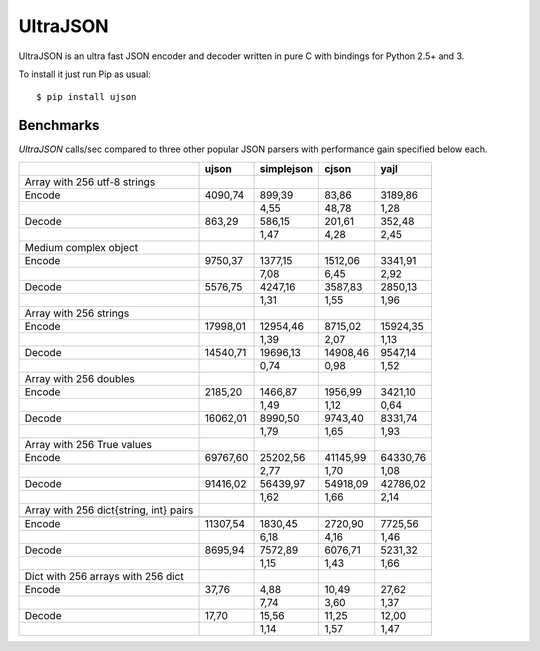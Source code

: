UltraJSON
=============
UltraJSON is an ultra fast JSON encoder and decoder written in pure C with bindings for Python 2.5+ and 3.

To install it just run Pip as usual::

    $ pip install ujson


Benchmarks
---------------
*UltraJSON* calls/sec compared to three other popular JSON parsers with performance gain specified below each.


+-----------------------------------------+--------+------------+--------+---------+
|                                         | ujson  | simplejson | cjson  | yajl    |
+=========================================+========+============+========+=========+
| Array with 256 utf-8 strings            |        |            |        |         |
+-----------------------------------------+--------+------------+--------+---------+
| Encode                                  | 4090,74|    899,39  |83,86   | 3189,86 |
+-----------------------------------------+--------+------------+--------+---------+
|                                         |        |       4,55 |48,78   | 1,28    |
+-----------------------------------------+--------+------------+--------+---------+
| Decode                                  | 863,29 |     586,15 |201,61  | 352,48  |
+-----------------------------------------+--------+------------+--------+---------+
|                                         |        |      1,47  | 4,28   | 2,45    |
+-----------------------------------------+--------+------------+--------+---------+
| Medium complex object                   |        |            |        |         |
+-----------------------------------------+--------+------------+--------+---------+
| Encode                                  | 9750,37|   1377,15  |1512,06 | 3341,91 |
+-----------------------------------------+--------+------------+--------+---------+
|                                         |        |     7,08   | 6,45   | 2,92    |
+-----------------------------------------+--------+------------+--------+---------+
| Decode                                  | 5576,75|   4247,16  | 3587,83| 2850,13 |
+-----------------------------------------+--------+------------+--------+---------+
|                                         |        |        1,31|   1,55 |   1,96  |
+-----------------------------------------+--------+------------+--------+---------+
| Array with 256 strings                  |        |            |        |         |
+-----------------------------------------+--------+------------+--------+---------+
| Encode                                  |17998,01|  12954,46  |8715,02 | 15924,35|
+-----------------------------------------+--------+------------+--------+---------+
|                                         |        |        1,39|    2,07|    1,13 |
+-----------------------------------------+--------+------------+--------+---------+
| Decode                                  |14540,71|  19696,13  |14908,46| 9547,14 |
+-----------------------------------------+--------+------------+--------+---------+
|                                         |        |       0,74 |   0,98 |   1,52  |
+-----------------------------------------+--------+------------+--------+---------+
| Array with 256 doubles                  |        |            |        |         |
+-----------------------------------------+--------+------------+--------+---------+
| Encode                                  | 2185,20|   1466,87  | 1956,99| 3421,10 |
+-----------------------------------------+--------+------------+--------+---------+
|                                         |        |        1,49|   1,12 |  0,64   |
+-----------------------------------------+--------+------------+--------+---------+
| Decode                                  |16062,01|  8990,50   | 9743,40|8331,74  |
+-----------------------------------------+--------+------------+--------+---------+
|                                         |        |        1,79|    1,65|   1,93  |
+-----------------------------------------+--------+------------+--------+---------+
| Array with 256 True values              |        |            |        |         |
+-----------------------------------------+--------+------------+--------+---------+
| Encode                                  |69767,60|  25202,56  |41145,99|64330,76 |
+-----------------------------------------+--------+------------+--------+---------+
|                                         |        |       2,77 |  1,70  |  1,08   |
+-----------------------------------------+--------+------------+--------+---------+
|Decode                                   |91416,02|  56439,97  |54918,09| 42786,02|
+-----------------------------------------+--------+------------+--------+---------+
|                                         |        |        1,62|   1,66 |  2,14   |
+-----------------------------------------+--------+------------+--------+---------+
| Array with 256 dict{string, int} pairs  |        |            |        |         |
+-----------------------------------------+--------+------------+--------+---------+
|                                         |        |            |        |         |
+-----------------------------------------+--------+------------+--------+---------+
| Encode                                  |11307,54|   1830,45  | 2720,90| 7725,56 |
+-----------------------------------------+--------+------------+--------+---------+
|                                         |        |        6,18|   4,16 |  1,46   |
+-----------------------------------------+--------+------------+--------+---------+
| Decode                                  |8695,94 |  7572,89   | 6076,71|5231,32  |
+-----------------------------------------+--------+------------+--------+---------+
|                                         |        |        1,15|    1,43|   1,66  |
+-----------------------------------------+--------+------------+--------+---------+
| Dict with 256 arrays with 256 dict      |        |            |        |         |
+-----------------------------------------+--------+------------+--------+---------+
| Encode                                  | 37,76  |    4,88    | 10,49  | 27,62   |
+-----------------------------------------+--------+------------+--------+---------+
|                                         |        |        7,74|    3,60| 1,37    |
+-----------------------------------------+--------+------------+--------+---------+
|Decode                                   |  17,70 |    15,56   | 11,25  | 12,00   |
+-----------------------------------------+--------+------------+--------+---------+
|                                         |        |        1,14|    1,57|    1,47 |
+-----------------------------------------+--------+------------+--------+---------+
